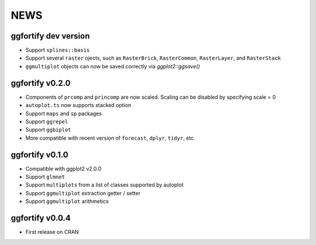 NEWS
=====================

ggfortify dev version
---------------------

- Support ``splines::basis``
- Support several ``raster`` ojects, such as ``RasterBrick``, ``RasterCommon``, ``RasterLayer``,
  and ``RasterStack``
- ``ggmultiplot`` objects can now be saved correctly via `ggplot2::ggsave()`

ggfortify v0.2.0
---------------------

- Components of ``prcomp`` and ``princomp`` are now scaled. Scaling can be disabled by 
  specifying scale = 0
- ``autoplot.ts`` now supports stacked option
- Support ``maps`` and ``sp`` packages
- Support ``ggrepel``
- Support ``ggbiplot``
- More compatible with recent version of ``forecast``, ``dplyr``, ``tidyr``, etc.

ggfortify v0.1.0
----------------

- Compatible with ggplot2 v2.0.0
- Support ``glmnet``
- Support ``multiplots`` from a list of classes supported by autoplot
- Support ``ggmultiplot`` extraction getter / setter
- Support ``ggmultiplot`` arithmetics

ggfortify v0.0.4
----------------

- First release on CRAN

